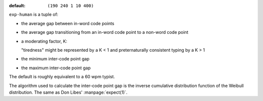 :default: ``(190 240 1 10 400)``

``exp-human`` is a tuple of:

* the average gap between in-word code points

* the average gap transitioning from an in-word code point to a
  non-word code point

* a moderating factor, K:

  "tiredness" might be represented by a K < 1 and preternaturally
  consistent typing by a K > 1

* the minimum inter-code point gap

* the maximum inter-code point gap

The default is roughly equivalent to a 60 wpm typist.

The algorithm used to calculate the inter-code point gap is the
inverse cumulative distribution function of the Weibull distribution.
The same as Don Libes' :manpage:`expect(1)`.
